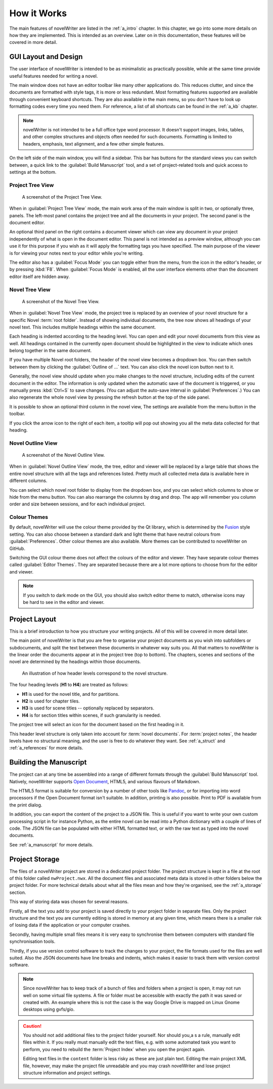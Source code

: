 .. _a_breakdown:

************
How it Works
************

.. _Fusion: https://doc.qt.io/qt-6/gallery.html
.. _Pandoc: https://pandoc.org/
.. _Open Document: https://en.wikipedia.org/wiki/OpenDocument

The main features of novelWriter are listed in the :ref:`a_intro` chapter. In this chapter, we go
into some more details on how they are implemented. This is intended as an overview. Later on in
this documentation, these features will be covered in more detail.


.. _a_breakdown_design:

GUI Layout and Design
=====================

The user interface of novelWriter is intended to be as minimalistic as practically possible, while
at the same time provide useful features needed for writing a novel.

The main window does not have an editor toolbar like many other applications do. This reduces
clutter, and since the documents are formatted with style tags, it is more or less redundant.
Most formatting features supported are available through convenient keyboard shortcuts. They are
also available in the main menu, so you don't have to look up formatting codes every time you need
them. For reference, a list of all shortcuts can be found in the :ref:`a_kb` chapter.

.. note::
   novelWriter is not intended to be a full office type word processor. It doesn't support images,
   links, tables, and other complex structures and objects often needed for such documents.
   Formatting is limited to headers, emphasis, text alignment, and a few other simple features.

On the left side of the main window, you will find a sidebar. This bar has buttons for the standard
views you can switch between, a quick link to the :guilabel:`Build Manuscript` tool, and a set of
project-related tools and quick access to settings at the bottom.


Project Tree View
-----------------

.. figure:: images/fig_project_tree_view.png

   A screenshot of the Project Tree View.

When in :guilabel:`Project Tree View` mode, the main work area of the main window is split in two,
or optionally three, panels. The left-most panel contains the project tree and all the documents in
your project. The second panel is the document editor.

An optional third panel on the right contains a document viewer which can view any document in your
project independently of what is open in the document editor. This panel is not intended as a
preview window, although you can use it for this purpose if you wish as it will apply the
formatting tags you have specified. The main purpose of the viewer is for viewing your notes next
to your editor while you're writing.

The editor also has a :guilabel:`Focus Mode` you can toggle either from the menu, from the icon in
the editor's header, or by pressing :kbd:`F8`. When :guilabel:`Focus Mode` is enabled, all the user
interface elements other than the document editor itself are hidden away.


Novel Tree View
---------------

.. figure:: images/fig_novel_tree_view.png

   A screenshot of the Novel Tree View.

When in :guilabel:`Novel Tree View` mode, the project tree is replaced by an overview of your novel
structure for a specific Novel :term:`root folder`. Instead of showing individual documents, the
tree now shows all headings of your novel text. This includes multiple headings within the same
document.

Each heading is indented according to the heading level. You can open and edit your novel documents
from this view as well. All headings contained in the currently open document should be highlighted
in the view to indicate which ones belong together in the same document.

If you have multiple Novel root folders, the header of the novel view becomes a dropdown box. You
can then switch between them by clicking the :guilabel:`Outline of ...` text. You can also click
the novel icon button next to it.

Generally, the novel view should update when you make changes to the novel structure, including
edits of the current document in the editor. The information is only updated when the automatic
save of the document is triggered, or you manually press :kbd:`Ctrl+S` to save changes. (You can
adjust the auto-save interval in :guilabel:`Preferences`.) You can also regenerate the whole novel
view by pressing the refresh button at the top of the side panel.

It is possible to show an optional third column in the novel view, The settings are available from
the menu button in the toolbar.

If you click the arrow icon to the right of each item, a tooltip will pop out showing you all the
meta data collected for that heading.


Novel Outline View
------------------

.. figure:: images/fig_outline_view.png

   A screenshot of the Novel Outline View.

When in :guilabel:`Novel Outline View` mode, the tree, editor and viewer will be replaced by a
large table that shows the entire novel structure with all the tags and references listed. Pretty
much all collected meta data is available here in different columns.

You can select which novel root folder to display from the dropdown box, and you can select which
columns to show or hide from the menu button. You can also rearrange the columns by drag and drop.
The app will remember you column order and size between sessions, and for each individual project.


Colour Themes
-------------

By default, novelWriter will use the colour theme provided by the Qt library, which is determined
by the Fusion_ style setting. You can also choose between a standard dark and light theme that have
neutral colours from :guilabel:`Preferences`. Other colour themes are also available. More themes
can be contributed to novelWriter on GitHub.

Switching the GUI colour theme does not affect the colours of the editor and viewer. They have
separate colour themes called :guilabel:`Editor Themes`. They are separated because there are a lot
more options to choose from for the editor and viewer.

.. note::
   If you switch to dark mode on the GUI, you should also switch editor theme to match, otherwise
   icons may be hard to see in the editor and viewer.


.. _a_breakdown_project:

Project Layout
==============

This is a brief introduction to how you structure your writing projects. All of this will be
covered in more detail later.

The main point of novelWriter is that you are free to organise your project documents as you wish
into subfolders or subdocuments, and split the text between these documents in whatever way suits
you. All that matters to novelWriter is the linear order the documents appear at in the project
tree (top to bottom). The chapters, scenes and sections of the novel are determined by the headings
within those documents.

.. figure:: images/fig_header_levels.png

   An illustration of how header levels correspond to the novel structure.

The four heading levels (**H1** to **H4**) are treated as follows:

* **H1** is used for the novel title, and for partitions.
* **H2** is used for chapter tiles.
* **H3** is used for scene titles -- optionally replaced by separators.
* **H4** is for section titles within scenes, if such granularity is needed.

The project tree will select an icon for the document based on the first heading in it.

This header level structure is only taken into account for :term:`novel documents`. For
:term:`project notes`, the header levels have no structural meaning, and the user is free to do
whatever they want. See :ref:`a_struct` and :ref:`a_references` for more details.

.. versionadded:: 2.0
   You can add documents as child items of other documents. This is often more useful than adding
   folders, since you anyway may want to have the chapter heading in a separate document from your
   individual scene documents so that you can rearrange scene documents freely without affecting
   chapter placement.


.. _a_breakdown_export:

Building the Manuscript
=======================

The project can at any time be assembled into a range of different formats through the
:guilabel:`Build Manuscript` tool. Natively, novelWriter supports `Open Document`_, HTML5, and
various flavours of Markdown.

The HTML5 format is suitable for conversion by a number of other tools like Pandoc_, or for
importing into word processors if the Open Document format isn't suitable. In addition, printing
is also possible. Print to PDF is available from the print dialog.

In addition, you can export the content of the project to a JSON file. This is useful if you want
to write your own custom processing script in for instance Python, as the entire novel can be read
into a Python dictionary with a couple of lines of code. The JSON file can be populated with either
HTML formatted text, or with the raw text as typed into the novel documents.

See :ref:`a_manuscript` for more details.

.. versionadded:: 2.1
   You can now define multiple build definitions in the :guilabel:`Build Manuscript` tool. This
   allows you to define specific settings for various types of draft documents, outline documents,
   and manuscript formats. See :ref:`a_manuscript` for more details.


.. _a_breakdown_storage:

Project Storage
===============

The files of a novelWriter project are stored in a dedicated project folder. The project structure
is kept in a file at the root of this folder called ``nwProject.nwx``. All the document files and
associated meta data is stored in other folders below the project folder. For more technical
details about what all the files mean and how they're organised, see the :ref:`a_storage` section.

This way of storing data was chosen for several reasons.

Firstly, all the text you add to your project is saved directly to your project folder in separate
files. Only the project structure and the text you are currently editing is stored in memory at any
given time, which means there is a smaller risk of losing data if the application or your computer
crashes.

Secondly, having multiple small files means it is very easy to synchronise them between computers
with standard file synchronisation tools.

Thirdly, if you use version control software to track the changes to your project, the file formats
used for the files are well suited. Also the JSON documents have line breaks and indents, which
makes it easier to track them with version control software.

.. note::
   Since novelWriter has to keep track of a bunch of files and folders when a project is open, it
   may not run well on some virtual file systems. A file or folder must be accessible with exactly
   the path it was saved or created with. An example where this is not the case is the way Google
   Drive is mapped on Linux Gnome desktops using gvfs/gio.

.. caution::
   You should not add additional files to the project folder yourself. Nor should you,a s a rule,
   manually edit files within it. If you really must manually edit the text files, e.g. with some
   automated task you want to perform, you need to rebuild the :term:`Project Index` when you open
   the project again.

   Editing text files in the ``content`` folder is less risky as these are just plain text. Editing
   the main project XML file, however, may make the project file unreadable and you may crash
   novelWriter and lose project structure information and project settings.
